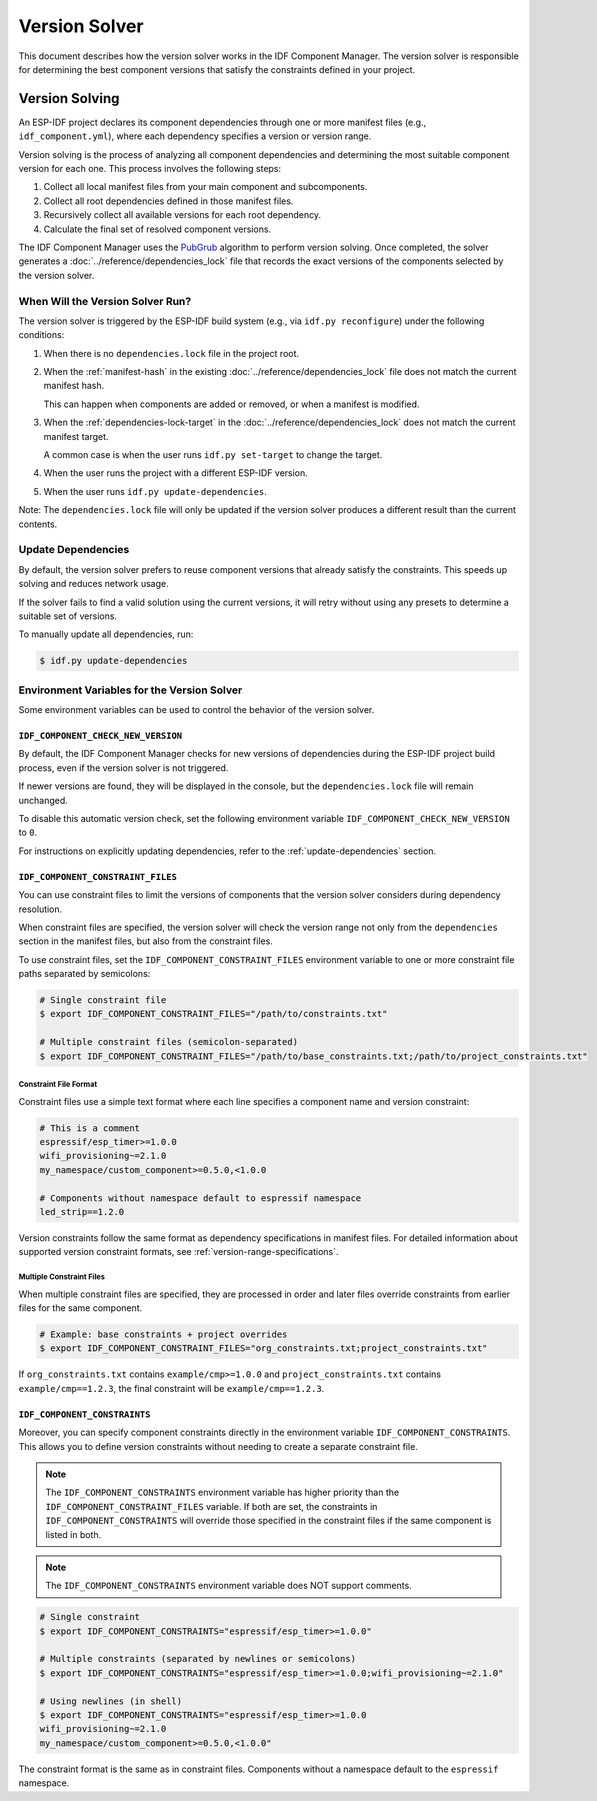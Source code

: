 Version Solver
==============

This document describes how the version solver works in the IDF Component Manager. The version solver is responsible for determining the best component versions that satisfy the constraints defined in your project.

Version Solving
---------------

An ESP-IDF project declares its component dependencies through one or more manifest files (e.g., ``idf_component.yml``), where each dependency specifies a version or version range.

Version solving is the process of analyzing all component dependencies and determining the most suitable component version for each one. This process involves the following steps:

1. Collect all local manifest files from your main component and subcomponents.
2. Collect all root dependencies defined in those manifest files.
3. Recursively collect all available versions for each root dependency.
4. Calculate the final set of resolved component versions.

The IDF Component Manager uses the `PubGrub <https://github.com/dart-lang/pub/blob/master/doc/solver.md>`_ algorithm to perform version solving. Once completed, the solver generates a :doc:`../reference/dependencies_lock` file that records the exact versions of the components selected by the version solver.

When Will the Version Solver Run?
~~~~~~~~~~~~~~~~~~~~~~~~~~~~~~~~~

The version solver is triggered by the ESP-IDF build system (e.g., via ``idf.py reconfigure``) under the following conditions:

1. When there is no ``dependencies.lock`` file in the project root.
2. When the :ref:`manifest-hash` in the existing :doc:`../reference/dependencies_lock` file does not match the current manifest hash.

   This can happen when components are added or removed, or when a manifest is modified.

3. When the :ref:`dependencies-lock-target` in the :doc:`../reference/dependencies_lock` does not match the current manifest target.

   A common case is when the user runs ``idf.py set-target`` to change the target.

4. When the user runs the project with a different ESP-IDF version.
5. When the user runs ``idf.py update-dependencies``.

Note: The ``dependencies.lock`` file will only be updated if the version solver produces a different result than the current contents.

.. _update-dependencies:

Update Dependencies
~~~~~~~~~~~~~~~~~~~

By default, the version solver prefers to reuse component versions that already satisfy the constraints. This speeds up solving and reduces network usage.

If the solver fails to find a valid solution using the current versions, it will retry without using any presets to determine a suitable set of versions.

To manually update all dependencies, run:

.. code-block:: console

    $ idf.py update-dependencies

Environment Variables for the Version Solver
~~~~~~~~~~~~~~~~~~~~~~~~~~~~~~~~~~~~~~~~~~~~

Some environment variables can be used to control the behavior of the version solver.

``IDF_COMPONENT_CHECK_NEW_VERSION``
+++++++++++++++++++++++++++++++++++

By default, the IDF Component Manager checks for new versions of dependencies during the ESP-IDF project build process, even if the version solver is not triggered.

If newer versions are found, they will be displayed in the console, but the ``dependencies.lock`` file will remain unchanged.

To disable this automatic version check, set the following environment variable ``IDF_COMPONENT_CHECK_NEW_VERSION`` to ``0``.

For instructions on explicitly updating dependencies, refer to the :ref:`update-dependencies` section.

``IDF_COMPONENT_CONSTRAINT_FILES``
++++++++++++++++++++++++++++++++++

You can use constraint files to limit the versions of components that the version solver considers during dependency resolution.

When constraint files are specified, the version solver will check the version range not only from the ``dependencies`` section in the manifest files, but also from the constraint files.

To use constraint files, set the ``IDF_COMPONENT_CONSTRAINT_FILES`` environment variable to one or more constraint file paths separated by semicolons:

.. code-block:: console

    # Single constraint file
    $ export IDF_COMPONENT_CONSTRAINT_FILES="/path/to/constraints.txt"

    # Multiple constraint files (semicolon-separated)
    $ export IDF_COMPONENT_CONSTRAINT_FILES="/path/to/base_constraints.txt;/path/to/project_constraints.txt"

Constraint File Format
......................

Constraint files use a simple text format where each line specifies a component name and version constraint:

.. code-block:: text

    # This is a comment
    espressif/esp_timer>=1.0.0
    wifi_provisioning~=2.1.0
    my_namespace/custom_component>=0.5.0,<1.0.0

    # Components without namespace default to espressif namespace
    led_strip==1.2.0

Version constraints follow the same format as dependency specifications in manifest files. For detailed information about supported version constraint formats, see :ref:`version-range-specifications`.

Multiple Constraint Files
.........................

When multiple constraint files are specified, they are processed in order and later files override constraints from earlier files for the same component.

.. code-block:: console

    # Example: base constraints + project overrides
    $ export IDF_COMPONENT_CONSTRAINT_FILES="org_constraints.txt;project_constraints.txt"

If ``org_constraints.txt`` contains ``example/cmp>=1.0.0`` and ``project_constraints.txt`` contains ``example/cmp==1.2.3``, the final constraint will be ``example/cmp==1.2.3``.

``IDF_COMPONENT_CONSTRAINTS``
+++++++++++++++++++++++++++++

Moreover, you can specify component constraints directly in the environment variable ``IDF_COMPONENT_CONSTRAINTS``. This allows you to define version constraints without needing to create a separate constraint file.

.. note::

    The ``IDF_COMPONENT_CONSTRAINTS`` environment variable has higher priority than the ``IDF_COMPONENT_CONSTRAINT_FILES`` variable. If both are set, the constraints in ``IDF_COMPONENT_CONSTRAINTS`` will override those specified in the constraint files if the same component is listed in both.

.. note::

    The ``IDF_COMPONENT_CONSTRAINTS`` environment variable does NOT support comments.

.. code-block:: console

    # Single constraint
    $ export IDF_COMPONENT_CONSTRAINTS="espressif/esp_timer>=1.0.0"

    # Multiple constraints (separated by newlines or semicolons)
    $ export IDF_COMPONENT_CONSTRAINTS="espressif/esp_timer>=1.0.0;wifi_provisioning~=2.1.0"

    # Using newlines (in shell)
    $ export IDF_COMPONENT_CONSTRAINTS="espressif/esp_timer>=1.0.0
    wifi_provisioning~=2.1.0
    my_namespace/custom_component>=0.5.0,<1.0.0"

The constraint format is the same as in constraint files. Components without a namespace default to the ``espressif`` namespace.
